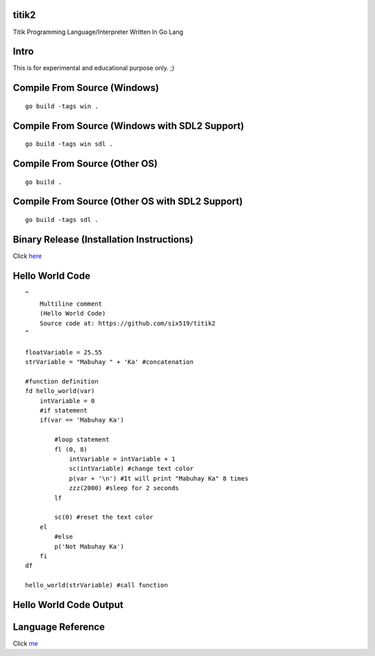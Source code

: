 titik2
======

Titik Programming Language/Interpreter Written In Go Lang

Intro
=====

This is for experimental and educational purpose only. ;)

Compile From Source (Windows)
=============================
::
    
    go build -tags win .

Compile From Source (Windows with SDL2 Support)
===============================================
::
    
    go build -tags win sdl .

Compile From Source (Other OS)
==============================
::
    
    go build .

Compile From Source (Other OS with SDL2 Support)
================================================
::
    
    go build -tags sdl .

Binary Release (Installation Instructions)
==========================================

Click here_

.. _here: https://github.com/six519/titik2/blob/master/install.rst

Hello World Code
================
::

    ^
        Multiline comment
        (Hello World Code)
        Source code at: https://github.com/six519/titik2
    ^

    floatVariable = 25.55
    strVariable = "Mabuhay " + 'Ka' #concatenation

    #function definition
    fd hello_world(var)
        intVariable = 0
        #if statement
        if(var == 'Mabuhay Ka')

            #loop statement
            fl (0, 8)
                intVariable = intVariable + 1
                sc(intVariable) #change text color
                p(var + '\n') #It will print "Mabuhay Ka" 8 times
                zzz(2000) #sleep for 2 seconds
            lf
            
            sc(0) #reset the text color
        el
            #else
            p('Not Mabuhay Ka')
        fi
    df

    hello_world(strVariable) #call function

Hello World Code Output
=======================

.. image:: http://ferdinandsilva.com/static/titik_output.png

Language Reference
==================

Click me_

.. _me: https://github.com/six519/titik2/blob/master/language_reference.rst